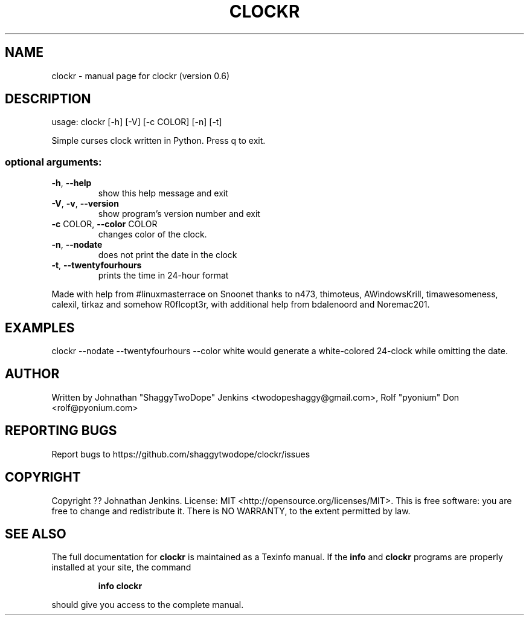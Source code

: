 .\" DO NOT MODIFY THIS FILE!  It was generated by help2man 1.46.4.
.TH CLOCKR "1" "September 2015" "clockr (version 0.6)" "User Commands"
.SH NAME
clockr \- manual page for clockr (version 0.6)
.SH DESCRIPTION
usage: clockr [\-h] [\-V] [\-c COLOR] [\-n] [\-t]
.PP
Simple curses clock written in Python. Press q to exit.
.SS "optional arguments:"
.TP
\fB\-h\fR, \fB\-\-help\fR
show this help message and exit
.TP
\fB\-V\fR, \fB\-v\fR, \fB\-\-version\fR
show program's version number and exit
.TP
\fB\-c\fR COLOR, \fB\-\-color\fR COLOR
changes color of the clock.
.TP
\fB\-n\fR, \fB\-\-nodate\fR
does not print the date in the clock
.TP
\fB\-t\fR, \fB\-\-twentyfourhours\fR
prints the time in 24\-hour format
.PP
Made with help from #linuxmasterrace on Snoonet thanks to n473, thimoteus,
AWindowsKrill, timawesomeness, calexil, tirkaz and somehow R0flcopt3r, with
additional help from bdalenoord and Noremac201.
.SH EXAMPLES
clockr --nodate --twentyfourhours --color white would generate a white-colored 24-clock while omitting the date.
.SH AUTHOR
Written by Johnathan "ShaggyTwoDope" Jenkins <twodopeshaggy@gmail.com>, Rolf "pyonium" Don <rolf@pyonium.com>
.SH "REPORTING BUGS"
Report bugs to https://github.com/shaggytwodope/clockr/issues
.SH COPYRIGHT
Copyright ?? Johnathan Jenkins. License: MIT <http://opensource.org/licenses/MIT>.
This is free software: you are free to change and redistribute it.
There is NO WARRANTY, to the extent permitted by law.
.SH "SEE ALSO"
The full documentation for
.B clockr
is maintained as a Texinfo manual.  If the
.B info
and
.B clockr
programs are properly installed at your site, the command
.IP
.B info clockr
.PP
should give you access to the complete manual.

